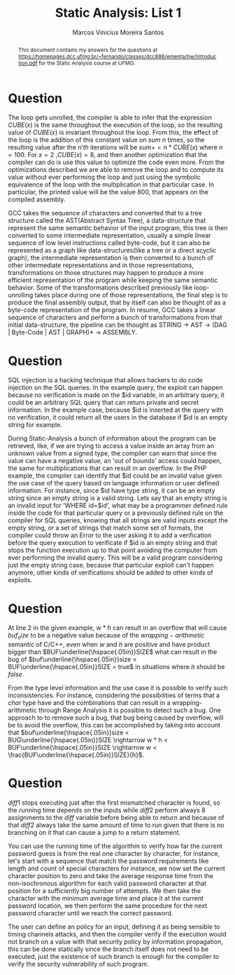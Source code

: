#+TITLE: Static Analysis: List 1
#+AUTHOR: Marcos Vinicius Moreira Santos 
#+OPTIONS: toc:nil        (no default TOC at all)

#+BEGIN_abstract
This document contains my answers for the questions at https://homepages.dcc.ufmg.br/~fernando/classes/dcc888/ementa/hw/Introduction.pdf for the Static Analysis course at UFMG.
#+END_abstract


* Question
****** The loop gets unrolled, the compiler is able to infer that the expression $CUBE(x)$ is the same throughout the execution of the loop, so the resulting value of $CUBE(x)$ is invariant throughout the loop. From this, the effect of the loop is the addition of this constant value on $sum$ $n$ times, so the resulting value after the $n'th$ iterations will be $sum += n * CUBE(x)$ where $n = 100$. For $x = 2$ ,$CUBE(x) = 8$, and then another optimization that the compiler can do is use this value to optimize the code even more. From the optimizations described we are able to remove the loop and to compute its value without ever performing the loop and just using the symbolic equivalence of the loop with the multiplication in that particular case. In particular, the printed value will be the value 800, that appears on the compiled assembly.

****** GCC takes the sequence of characters and converted that to a tree structure called the AST(Abstract Syntax Tree), a data-structure that represent the same semantic behavior of the input program, this tree is then converted to some intermediate representation, usually a simple linear sequence of low level instructions called byte-code, but it can also be represented as a graph like data-structures(like a tree or a direct acyclic graph), the intermediate representation is then converted to a bunch of other intermediate representations and in those representations, transformations on those structures may happen to produce a more efficient representation of the program while keeping the same semantic behavior. Some of the transformations described previously like loop-unrolling takes place during one of those representations, the final step is to produce the final assembly output, that by itself can also be thought of as a byte-code representation of the program. In resume, GCC takes a linear sequence of characters and perform a bunch of transformations from that initial data-structure, the pipeline can be thought as STRING -> AST -> (DAG | Byte-Code | AST | GRAPH)* -> ASSEMBLY.


* Question
****** SQL injection is a hacking technique that allows hackers to do code injection on the SQL queries. In the example query, the exploit can happen because no verification is made on the $id variable, in an arbitrary query, it could be an arbitrary SQL query that can return private and secret information. In the example case, because $id is inserted at the query with no verification, it could return all the users in the database if $id is an empty string for example.

****** During Static-Analysis a bunch of information about the program can be retrieved, like, if we are trying to access a value inside an array from an unknown value from a signed type, the compiler can warn that since the value can have a negative value, an 'out of bounds' access could happen, the same for multiplications that can result in an overflow. In the PHP example, the compiler can identify that $id could be an invalid value given the use case of the query based on language information or user defined information. For instance, since $id have type string, it can be an empty string since an empty string is a valid string. Lets say that an empty string is an invalid input for 'WHERE id=$id', what may be a programmer defined rule inside the code for that particular query or a previously defined rule on the compiler for SQL queries, knowing that all strings are valid inputs except the empty string, or a set of strings that match some set of formats,  the compiler could throw an Error to the user asking it to add a verification before the query execution to verificate if $id is an empty string and that stops the function execution up to that point avoiding the computer from ever performing the invalid query. This will be a valid program considering just the empty string case, because that particular exploit can't happen anymore, other kinds of verifications should be added to other kinds of exploits.


* Question
***** At line 2 in the given example, $w * h$ can result in an overflow that will cause $buf_size$ to be a negative value because of the $wrapping-arithmetic$ semantic of C/C++, even when $w$ and $h$ are positive and have product bigger than $BUF\underline{\hspace{.05in}}SIZE$ what can result in the bug of $buf\underline{\hspace{.05in}}size < BUF\underline{\hspace{.05in}}SIZE = true$ in situations where it should be $false$.

***** From the type level information and the use case it is possible to verify such inconsistencies. For instance, considering the possibilities of terms that a $char$ type have and the combinations that can result in a wrapping-arithmetic through Range Analysis it is possible to detect such a bug. One approach to to remove such a bug, that bug being caused by overflow, will be to avoid the overflow, this can be accomplished by taking into account that $buf\underline{\hspace{.05in}}size < BUG\underline{\hspace{.05in}}SIZE \rightarrow w * h < BUF\underline{\hspace{.05in}}SIZE \rightarrow w < \frac{BUF\underline{\hspace{.05in}}SIZE}{h}$.


* Question
***** $diff1$ stops executing just after the first mismatched character is found, so the running time depends on the inputs while $diff2$ perform always 8 assignments to the $diff$ variable before being able to return and because of that $diff2$ always take the same amount of time to run given that there is no branching on it that can cause a jump to a return statement.

***** You can use the running time of the algorithm to verify how far the current password guess is from the real one character by character, for instance, let's start with a sequence that match the password requirements like length and count of special characters for instance, we now set the current character position to zero and take the average response time from the non-isochronous algorithm for each valid password character at that position for a sufficiently big number of attempts. We then take the character with the minimum average time and place it at the current password location, we then perform the same procedure for the next password character until we reach the correct password.

***** The user can define an policy for an input, defining it as being sensible to timing channels attacks, and then the compiler verify if the execution would not branch on a value with that security policy by information propagation, this can be done statically since the branch itself does not need to be executed, just the existence of such branch is enough for the compiler to verify the security vulnerability of such program.


